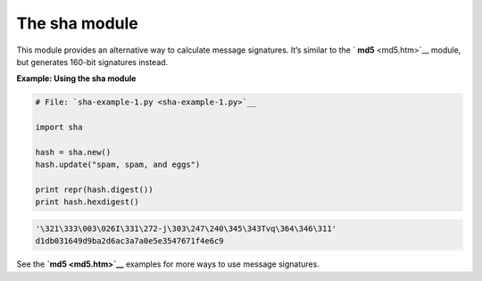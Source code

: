 






The sha module
===============




This module provides an alternative way to calculate message
signatures. It’s similar to the ` **md5** <md5.htm>`__ module, but
generates 160-bit signatures instead.


**Example: Using the sha module**

.. sourcecode:: python

    
    # File: `sha-example-1.py <sha-example-1.py>`__
    
    import sha
    
    hash = sha.new()
    hash.update("spam, spam, and eggs")
    
    print repr(hash.digest())
    print hash.hexdigest()
    


.. sourcecode:: python

    
    '\321\333\003\026I\331\272-j\303\247\240\345\343Tvq\364\346\311'
    d1db031649d9ba2d6ac3a7a0e5e3547671f4e6c9





See the **`md5 <md5.htm>`__** examples for more ways to use message
signatures.


